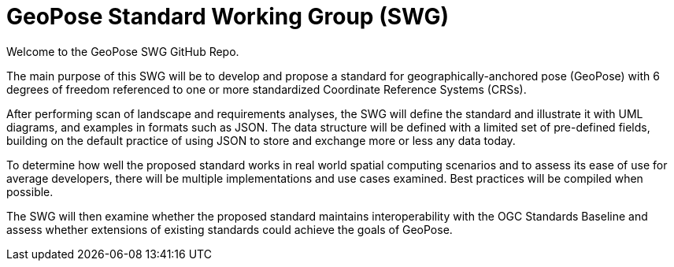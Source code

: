 # GeoPose Standard Working Group (SWG)

Welcome to the GeoPose SWG GitHub Repo.

The main purpose of this SWG will be to develop and propose a standard for geographically-anchored pose (GeoPose) with 6 degrees of freedom referenced to one or more standardized Coordinate Reference Systems (CRSs).

After performing scan of landscape and requirements analyses, the SWG will define the standard and illustrate it with UML diagrams, and examples in formats such as JSON. The data structure will be defined with a limited set of pre-defined fields, building on the default practice of using JSON to store and exchange more or less any data today.

To determine how well the proposed standard works in real world spatial computing scenarios and to assess its ease of use for average developers, there will be multiple implementations and use cases examined. Best practices will be compiled when possible.

The SWG will then examine whether the proposed standard maintains interoperability with the OGC Standards Baseline and assess whether extensions of existing standards could achieve the goals of GeoPose.

